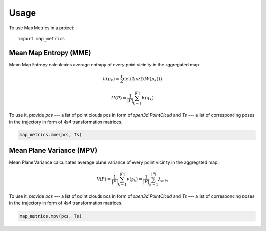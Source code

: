 =====
Usage
=====

To use Map Metrics in a project::

    import map_metrics


Mean Map Entropy (MME)
----------------------

Mean Map Entropy calculcates average entropy of every point vicinity in the aggregated map:

.. math::

    h(p_k) = \frac{1}{2}\det \big(2\pi e \Sigma(W(p_k)) \big)

    H(P) = \frac{1}{|P|}\sum_{k=1}^{|P|} h(q_k)

To use it, provide `pcs` --- a list of point clouds pcs in form of `open3d.PointCloud` and `Ts` --- a list of 
corresponding poses in the trajectory in form of `4x4` transformation matrices.

.. code-block:: python
    
    map_metrics.mme(pcs, Ts)


Mean Plane Variance (MPV)
----------------------

Mean Plane Variance calculcates average plane variance of every point vicinity in the aggregated map:

.. math::
    V(P) = \frac{1}{|P|}\sum_{k=1}^{|P|}v(p_k) = \frac{1}{|P|}\sum_{k=1}^{|P|} \lambda_{min}

To use it, provide `pcs` --- a list of point clouds pcs in form of `open3d.PointCloud` and `Ts` --- a list of 
corresponding poses in the trajectory in form of `4x4` transformation matrices.

.. code-block:: python
    
    map_metrics.mpv(pcs, Ts)
